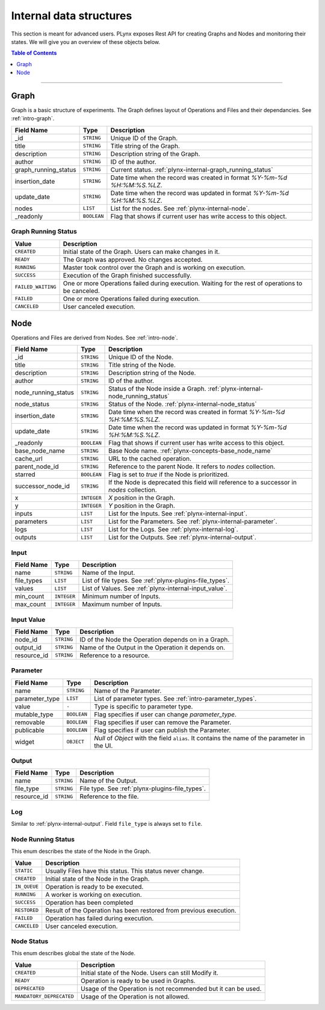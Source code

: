 
.. _plynx-internal:

========================
Internal data structures
========================

This section is meant for advanced users.
PLynx exposes Rest API for creating Graphs and Nodes and monitoring their states.
We will give you an overview of these objects below.

.. contents:: Table of Contents
    :local:
    :depth: 1

===========================


.. _plynx-internal-graph:

Graph
======================

Graph is a basic structure of experiments.
The Graph defines layout of Operations and Files and their dependancies.
See :ref:`intro-graph`.


+----------------------+-------------+--------------------------------------------------------------------------+
| Field Name           | Type        | Description                                                              |
+======================+=============+==========================================================================+
| _id                  | ``STRING``  | Unique ID of the Graph.                                                  |
+----------------------+-------------+--------------------------------------------------------------------------+
| title                | ``STRING``  | Title string of the Graph.                                               |
+----------------------+-------------+--------------------------------------------------------------------------+
| description          | ``STRING``  | Description string of the Graph.                                         |
+----------------------+-------------+--------------------------------------------------------------------------+
| author               | ``STRING``  | ID of the author.                                                        |
+----------------------+-------------+--------------------------------------------------------------------------+
| graph_running_status | ``STRING``  | Current status. :ref:`plynx-internal-graph_running_status`               |
+----------------------+-------------+--------------------------------------------------------------------------+
| insertion_date       | ``STRING``  | Date time when the record was created in format `%Y-%m-%d %H:%M:%S.%LZ`. |
+----------------------+-------------+--------------------------------------------------------------------------+
| update_date          | ``STRING``  | Date time when the record was updated in format `%Y-%m-%d %H:%M:%S.%LZ`. |
+----------------------+-------------+--------------------------------------------------------------------------+
| nodes                | ``LIST``    | List for the nodes. See :ref:`plynx-internal-node`.                      |
+----------------------+-------------+--------------------------------------------------------------------------+
| _readonly            | ``BOOLEAN`` | Flag that shows if current user has write access to this object.         |
+----------------------+-------------+--------------------------------------------------------------------------+



.. _plynx-internal-graph_running_status:

Graph Running Status
------------------------

+--------------------+----------------------------------------------------------------------------------------------------+
| Value              | Description                                                                                        |
+====================+====================================================================================================+
| ``CREATED``        | Initial state of the Graph. Users can make changes in it.                                          |
+--------------------+----------------------------------------------------------------------------------------------------+
| ``READY``          | The Graph was approved. No changes accepted.                                                       |
+--------------------+----------------------------------------------------------------------------------------------------+
| ``RUNNING``        | Master took control over the Graph and is working on execution.                                    |
+--------------------+----------------------------------------------------------------------------------------------------+
| ``SUCCESS``        | Execution of the Graph finished successfully.                                                      |
+--------------------+----------------------------------------------------------------------------------------------------+
| ``FAILED_WAITING`` | One or more Operations failed during execution. Waiting for the rest of operations to be canceled. |
+--------------------+----------------------------------------------------------------------------------------------------+
| ``FAILED``         | One or more Operations failed during execution.                                                    |
+--------------------+----------------------------------------------------------------------------------------------------+
| ``CANCELED``       | User canceled execution.                                                                           |
+--------------------+----------------------------------------------------------------------------------------------------+


.. _plynx-internal-node:

Node
======================

Operations and Files are derived from Nodes.
See :ref:`intro-node`.


+---------------------+-------------+-------------------------------------------------------------------------------------------+
| Field Name          | Type        | Description                                                                               |
+=====================+=============+===========================================================================================+
| _id                 | ``STRING``  | Unique ID of the Node.                                                                    |
+---------------------+-------------+-------------------------------------------------------------------------------------------+
| title               | ``STRING``  | Title string of the Node.                                                                 |
+---------------------+-------------+-------------------------------------------------------------------------------------------+
| description         | ``STRING``  | Description string of the Node.                                                           |
+---------------------+-------------+-------------------------------------------------------------------------------------------+
| author              | ``STRING``  | ID of the author.                                                                         |
+---------------------+-------------+-------------------------------------------------------------------------------------------+
| node_running_status | ``STRING``  | Status of the Node inside a Graph. :ref:`plynx-internal-node_running_status`              |
+---------------------+-------------+-------------------------------------------------------------------------------------------+
| node_status         | ``STRING``  | Status of the Node. :ref:`plynx-internal-node_status`                                     |
+---------------------+-------------+-------------------------------------------------------------------------------------------+
| insertion_date      | ``STRING``  | Date time when the record was created in format `%Y-%m-%d %H:%M:%S.%LZ`.                  |
+---------------------+-------------+-------------------------------------------------------------------------------------------+
| update_date         | ``STRING``  | Date time when the record was updated in format `%Y-%m-%d %H:%M:%S.%LZ`.                  |
+---------------------+-------------+-------------------------------------------------------------------------------------------+
| _readonly           | ``BOOLEAN`` | Flag that shows if current user has write access to this object.                          |
+---------------------+-------------+-------------------------------------------------------------------------------------------+
| base_node_name      | ``STRING``  | Base Node name. :ref:`plynx-concepts-base_node_name`                                      |
+---------------------+-------------+-------------------------------------------------------------------------------------------+
| cache_url           | ``STRING``  | URL to the cached operation.                                                              |
+---------------------+-------------+-------------------------------------------------------------------------------------------+
| parent_node_id      | ``STRING``  | Reference to the parent Node. It refers to `nodes` collection.                            |
+---------------------+-------------+-------------------------------------------------------------------------------------------+
| starred             | ``BOOLEAN`` | Flag is set to `true` if the Node is prioritized.                                         |
+---------------------+-------------+-------------------------------------------------------------------------------------------+
| successor_node_id   | ``STRING``  | If the Node is deprecated this field will reference to a successor in `nodes` collection. |
+---------------------+-------------+-------------------------------------------------------------------------------------------+
| x                   | ``INTEGER`` | `X` position in the Graph.                                                                |
+---------------------+-------------+-------------------------------------------------------------------------------------------+
| y                   | ``INTEGER`` | `Y` position in the Graph.                                                                |
+---------------------+-------------+-------------------------------------------------------------------------------------------+
| inputs              | ``LIST``    | List for the Inputs. See :ref:`plynx-internal-input`.                                     |
+---------------------+-------------+-------------------------------------------------------------------------------------------+
| parameters          | ``LIST``    | List for the Parameters. See :ref:`plynx-internal-parameter`.                             |
+---------------------+-------------+-------------------------------------------------------------------------------------------+
| logs                | ``LIST``    | List for the Logs. See :ref:`plynx-internal-log`.                                         |
+---------------------+-------------+-------------------------------------------------------------------------------------------+
| outputs             | ``LIST``    | List for the Outputs. See :ref:`plynx-internal-output`.                                   |
+---------------------+-------------+-------------------------------------------------------------------------------------------+


.. _plynx-internal-input:

Input
------------------------

+------------+-------------+----------------------------------------------------------+
| Field Name | Type        | Description                                              |
+============+=============+==========================================================+
| name       | ``STRING``  | Name of the Input.                                       |
+------------+-------------+----------------------------------------------------------+
| file_types | ``LIST``    | List of file types. See :ref:`plynx-plugins-file_types`. |
+------------+-------------+----------------------------------------------------------+
| values     | ``LIST``    | List of Values. See :ref:`plynx-internal-input_value`.   |
+------------+-------------+----------------------------------------------------------+
| min_count  | ``INTEGER`` | Minimum number of Inputs.                                |
+------------+-------------+----------------------------------------------------------+
| max_count  | ``INTEGER`` | Maximum number of Inputs.                                |
+------------+-------------+----------------------------------------------------------+


.. _plynx-internal-input_value:

Input Value
------------------------

+-------------+------------+-----------------------------------------------------+
| Field Name  | Type       | Description                                         |
+=============+============+=====================================================+
| node_id     | ``STRING`` | ID of the Node the Operation depends on in a Graph. |
+-------------+------------+-----------------------------------------------------+
| output_id   | ``STRING`` | Name of the Output in the Operation it depends on.  |
+-------------+------------+-----------------------------------------------------+
| resource_id | ``STRING`` | Reference to a resource.                            |
+-------------+------------+-----------------------------------------------------+


.. _plynx-internal-parameter:

Parameter
------------------------

+----------------+-------------+-----------------------------------------------------------------------------------------------+
| Field Name     | Type        | Description                                                                                   |
+================+=============+===============================================================================================+
| name           | ``STRING``  | Name of the Parameter.                                                                        |
+----------------+-------------+-----------------------------------------------------------------------------------------------+
| parameter_type | ``LIST``    | List of parameter types. See :ref:`intro-parameter_types`.                                    |
+----------------+-------------+-----------------------------------------------------------------------------------------------+
| value          | ``-``       | Type is specific to parameter type.                                                           |
+----------------+-------------+-----------------------------------------------------------------------------------------------+
| mutable_type   | ``BOOLEAN`` | Flag specifies if user can change `parameter_type`.                                           |
+----------------+-------------+-----------------------------------------------------------------------------------------------+
| removable      | ``BOOLEAN`` | Flag specifies if user can remove the Parameter.                                              |
+----------------+-------------+-----------------------------------------------------------------------------------------------+
| publicable     | ``BOOLEAN`` | Flag specifies if user can publish the Parameter.                                             |
+----------------+-------------+-----------------------------------------------------------------------------------------------+
| widget         | ``OBJECT``  | `Null` of `Object` with the field ``alias``. It contains the name of the parameter in the UI. |
+----------------+-------------+-----------------------------------------------------------------------------------------------+


.. _plynx-internal-output:

Output
------------------------

+-------------+------------+-------------------------------------------------+
| Field Name  | Type       | Description                                     |
+=============+============+=================================================+
| name        | ``STRING`` | Name of the Output.                             |
+-------------+------------+-------------------------------------------------+
| file_type   | ``STRING`` | File type. See :ref:`plynx-plugins-file_types`. |
+-------------+------------+-------------------------------------------------+
| resource_id | ``STRING`` | Reference to the file.                          |
+-------------+------------+-------------------------------------------------+


.. _plynx-internal-log:

Log
------------------------

Similar to :ref:`plynx-internal-output`. Field ``file_type`` is always set to ``file``.



.. _plynx-internal-node_running_status:

Node Running Status
------------------------

This enum describes the state of the Node in the Graph.

+--------------+--------------------------------------------------------------------+
| Value        | Description                                                        |
+==============+====================================================================+
| ``STATIC``   | Usually Files have this status. This status never change.          |
+--------------+--------------------------------------------------------------------+
| ``CREATED``  | Initial state of the Node in the Graph.                            |
+--------------+--------------------------------------------------------------------+
| ``IN_QUEUE`` | Operation is ready to be executed.                                 |
+--------------+--------------------------------------------------------------------+
| ``RUNNING``  | A worker is working on execution.                                  |
+--------------+--------------------------------------------------------------------+
| ``SUCCESS``  | Operation has been completed                                       |
+--------------+--------------------------------------------------------------------+
| ``RESTORED`` | Result of the Operation has been restored from previous execution. |
+--------------+--------------------------------------------------------------------+
| ``FAILED``   | Operation has failed during execution.                             |
+--------------+--------------------------------------------------------------------+
| ``CANCELED`` | User canceled execution.                                           |
+--------------+--------------------------------------------------------------------+


.. _plynx-internal-node_status:

Node Status
------------------------

This enum describes global the state of the Node.

+--------------------------+---------------------------------------------------------------+
| Value                    | Description                                                   |
+==========================+===============================================================+
| ``CREATED``              | Initial state of the Node. Users can still Modify it.         |
+--------------------------+---------------------------------------------------------------+
| ``READY``                | Operation is ready to be used in Graphs.                      |
+--------------------------+---------------------------------------------------------------+
| ``DEPRECATED``           | Usage of the Operation is not recommended but it can be used. |
+--------------------------+---------------------------------------------------------------+
| ``MANDATORY_DEPRECATED`` | Usage of the Operation is not allowed.                        |
+--------------------------+---------------------------------------------------------------+
